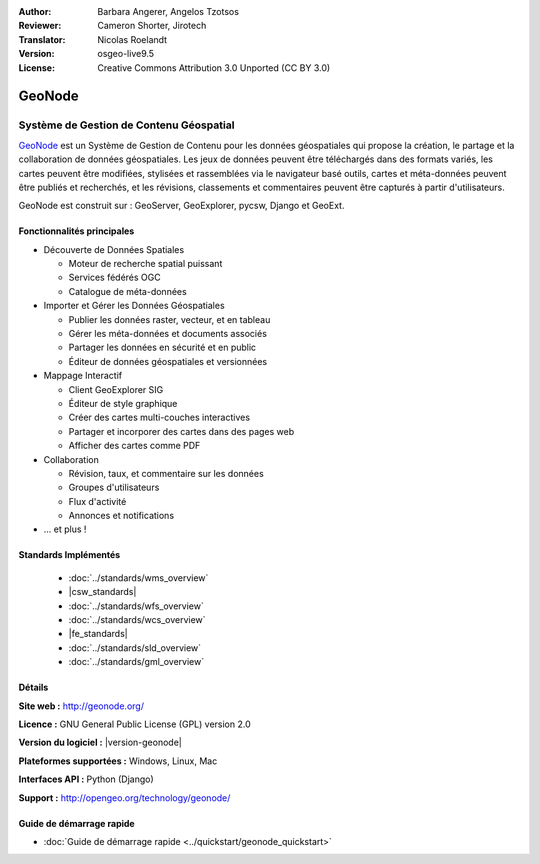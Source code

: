 :Author: Barbara Angerer, Angelos Tzotsos
:Reviewer: Cameron Shorter, Jirotech
:Translator: Nicolas Roelandt
:Version: osgeo-live9.5
:License: Creative Commons Attribution 3.0 Unported (CC BY 3.0)

.. image:: /images/project_logos/logo-geonode.png
  :alt: Logo du projet
  :align: right
  :target: http://geonode.org

.. image:: /images/logos/OSGeo_project.png
    :scale: 100
    :alt: logo du projet OSGeo
    :align: right
    :target: http://www.osgeo.org


GeoNode
================================================================================

Système de Gestion de Contenu Géospatial
~~~~~~~~~~~~~~~~~~~~~~~~~~~~~~~~~~~~~~~~~~~~~~~~~~~~~~~~~~~~~~~~~~~~~~~~~~~~~~~~

`GeoNode <http://geonode.org>`_ est un Système de Gestion de Contenu pour les données géospatiales qui propose la création, le partage et la collaboration de données géospatiales. Les jeux de données peuvent être téléchargés dans des formats variés, les cartes peuvent être modifiées, stylisées et rassemblées via le navigateur basé outils, cartes et méta-données peuvent être publiés et recherchés, et les révisions, classements et commentaires peuvent être capturés à partir d'utilisateurs.  

GeoNode est construit sur : GeoServer, GeoExplorer, pycsw, Django et GeoExt.

.. image:: /images/screenshots/800x600/geonode_basic_application.png
  :scale: 50%
  :alt: GeoNode application
  :align: right

Fonctionnalités principales
--------------------------------------------------------------------------------

* Découverte de Données Spatiales

  * Moteur de recherche spatial puissant
  * Services fédérés OGC
  * Catalogue de méta-données

* Importer et Gérer les Données Géospatiales

  * Publier les données raster, vecteur, et en tableau
  * Gérer les méta-données et documents associés
  * Partager les données en sécurité et en public
  * Éditeur de données géospatiales et versionnées

* Mappage Interactif

  * Client GeoExplorer SIG
  * Éditeur de style graphique
  * Créer des cartes multi-couches interactives
  * Partager et incorporer des cartes dans des pages web
  * Afficher des cartes comme PDF

* Collaboration

  * Révision, taux, et commentaire sur les données
  * Groupes d'utilisateurs
  * Flux d'activité
  * Annonces et notifications

* ... et plus !

Standards Implémentés
--------------------------------------------------------------------------------

  * :doc:`../standards/wms_overview`
  * |csw_standards|
  * :doc:`../standards/wfs_overview`
  * :doc:`../standards/wcs_overview`
  * |fe_standards|
  * :doc:`../standards/sld_overview` 
  * :doc:`../standards/gml_overview`

Détails
--------------------------------------------------------------------------------

**Site web :** http://geonode.org/

**Licence :** GNU General Public License (GPL) version 2.0

**Version du logiciel :** |version-geonode|

**Plateformes supportées :** Windows, Linux, Mac

**Interfaces API :** Python (Django)

**Support :** http://opengeo.org/technology/geonode/

Guide de démarrage rapide
--------------------------------------------------------------------------------

* :doc:`Guide de démarrage rapide <../quickstart/geonode_quickstart>`

